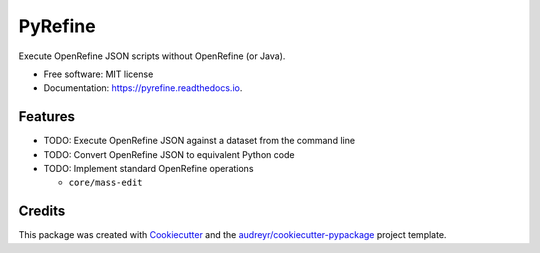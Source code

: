 ===============================
PyRefine
===============================


.. image:: https://img.shields.io/pypi/v/pyrefine.svg
        :target: https://pypi.python.org/pypi/pyrefine

.. image:: https://img.shields.io/travis/jezcope/pyrefine.svg
        :target: https://travis-ci.org/jezcope/pyrefine

.. image:: https://readthedocs.org/projects/pyrefine/badge/?version=latest
        :target: https://pyrefine.readthedocs.io/en/latest/?badge=latest
        :alt: Documentation Status

.. image:: https://pyup.io/repos/github/jezcope/pyrefine/shield.svg
     :target: https://pyup.io/repos/github/jezcope/pyrefine/
     :alt: Updates


Execute OpenRefine JSON scripts without OpenRefine (or Java).


* Free software: MIT license
* Documentation: https://pyrefine.readthedocs.io.


Features
--------

* TODO: Execute OpenRefine JSON against a dataset from the command line
* TODO: Convert OpenRefine JSON to equivalent Python code                                                            
* TODO: Implement standard OpenRefine operations

  * ``core/mass-edit`` 

Credits
---------

This package was created with Cookiecutter_ and the `audreyr/cookiecutter-pypackage`_ project template.

.. _Cookiecutter: https://github.com/audreyr/cookiecutter
.. _`audreyr/cookiecutter-pypackage`: https://github.com/audreyr/cookiecutter-pypackage

